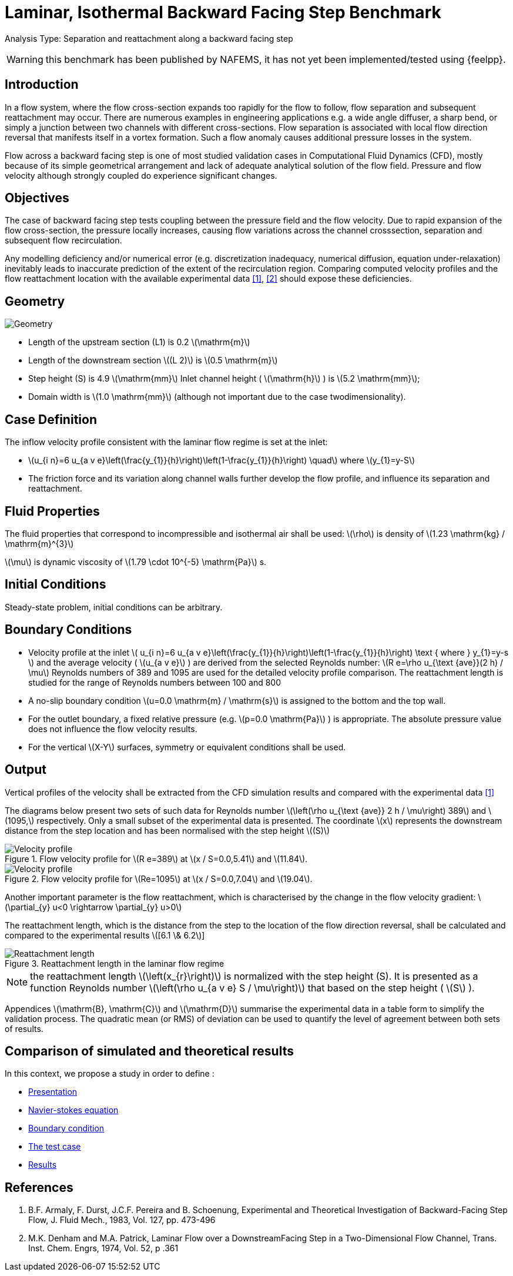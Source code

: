 = Laminar, Isothermal Backward Facing Step Benchmark
:stem: latexmath
:imageprefix: 
ifdef::env-github,env-browser,env-vscode[:imageprefix: ../../assets/images/]


Analysis Type:  Separation and reattachment along a backward facing step 

WARNING: this benchmark has been published by NAFEMS, it has not yet been implemented/tested using {feelpp}.
 
== Introduction

In a flow system, where the flow cross-section expands too rapidly for the flow to follow, flow separation and subsequent reattachment may occur. 
There are numerous examples in engineering applications e.g. a wide angle diffuser, a sharp bend, or simply a junction between two channels with different cross-sections. 
Flow separation is associated with local flow direction reversal that manifests itself in a vortex formation. Such a flow anomaly causes additional pressure losses in the system.

Flow across a backward facing step is one of most studied validation cases in Computational Fluid Dynamics (CFD), mostly because of its simple geometrical arrangement and lack of adequate analytical solution of the flow field. Pressure and flow velocity although strongly coupled do experience significant changes.

== Objectives

The case of backward facing step tests coupling between the pressure field and the flow velocity. 
Due to rapid expansion of the flow cross-section, the pressure locally increases, causing flow variations across the channel crosssection, separation and subsequent flow recirculation.

Any modelling deficiency and/or numerical error (e.g. discretization inadequacy, numerical diffusion, equation under-relaxation) inevitably leads to inaccurate prediction of the extent of the recirculation region. Comparing computed velocity profiles and the flow reattachment location with the available experimental data <<1>>, <<2>> should expose these deficiencies.

== Geometry


image::{imageprefix}laminar_isothermal_backward_facing_step/geometry.png[Geometry]

* Length of the upstream section (L1) is 0.2 stem:[\mathrm{m}]
* Length of the downstream section stem:[(L 2)] is stem:[0.5 \mathrm{m}]
* Step height (S) is 4.9 stem:[\mathrm{mm}] Inlet channel height ( stem:[\mathrm{h}] ) is stem:[5.2 \mathrm{mm}];
* Domain width is stem:[1.0 \mathrm{mm}] (although not important due to the case twodimensionality).

== Case Definition

The inflow velocity profile consistent with the laminar flow regime is set at the inlet:

* stem:[u_{i n}=6 u_{a v e}\left(\frac{y_{1}}{h}\right)\left(1-\frac{y_{1}}{h}\right) \quad] where stem:[y_{1}=y-S]
* The friction force and its variation along channel walls further develop the flow profile, and influence its separation and reattachment.

== Fluid Properties

The fluid properties that correspond to incompressible and isothermal air shall be used:
stem:[\rho] is density of stem:[1.23 \mathrm{kg} / \mathrm{m}^{3}]

stem:[\mu] is dynamic viscosity of stem:[1.79 \cdot 10^{-5} \mathrm{Pa}] s.

== Initial Conditions
Steady-state problem, initial conditions can be arbitrary.

== Boundary Conditions

* Velocity profile at the inlet
stem:[
u_{i n}=6 u_{a v e}\left(\frac{y_{1}}{h}\right)\left(1-\frac{y_{1}}{h}\right) \text { where } y_{1}=y-s
]
and the average velocity ( stem:[u_{a v e}] ) are derived from the selected Reynolds number: stem:[R e=\rho u_{\text {ave}}(2 h) / \mu]
Reynolds numbers of 389 and 1095 are used for the detailed velocity profile comparison. The reattachment length is studied for the range of Reynolds numbers between 100 and 800
* A no-slip boundary condition stem:[u=0.0 \mathrm{m} / \mathrm{s}] is assigned to the bottom and the top wall. 
* For the outlet boundary, a fixed relative pressure (e.g. stem:[p=0.0 \mathrm{Pa}] ) is appropriate. The absolute pressure value does not influence the flow velocity results. 
* For the vertical stem:[X-Y] surfaces, symmetry or equivalent conditions shall
be used.

== Output

Vertical profiles of the velocity shall be extracted from the CFD simulation results and compared with the experimental data <<1>>

The diagrams below present two sets of such data for Reynolds number stem:[\left(\rho u_{\text {ave}} 2 h / \mu\right) 389] and stem:[1095,] respectively. Only a small subset of the experimental data is presented. The coordinate stem:[x] represents the downstream distance from the step location and has been normalised with the step height
stem:[(S)]

.Flow velocity profile for stem:[R e=389] at stem:[x / S=0.0,5.41] and stem:[11.84].
image::{imageprefix}laminar_isothermal_backward_facing_step/velocity-profile-re389.png[Velocity profile]

.Flow velocity profile for stem:[Re=1095] at stem:[x / S=0.0,7.04] and stem:[19.04].
image::{imageprefix}laminar_isothermal_backward_facing_step/velocity-profile-re1095.png[Velocity profile]


Another important parameter is the flow reattachment, which is characterised by the change in the flow velocity gradient:
stem:[\partial_{y} u<0 \rightarrow \partial_{y} u>0]

The reattachment length, which is the distance from the step to the location of the flow direction reversal, shall be calculated and compared to the experimental results stem:[[6.1 \& 6.2]]

.Reattachment length in the laminar flow regime
image::{imageprefix}laminar_isothermal_backward_facing_step/reattachment_length.png[Reattachment length]

NOTE: the reattachment length stem:[\left(x_{r}\right)] is normalized with the step height (S). It is presented as a function Reynolds number stem:[\left(\rho u_{a v e} S / \mu\right)] that based on the step height ( stem:[S] ).

Appendices stem:[\mathrm{B}, \mathrm{C}] and stem:[\mathrm{D}] summarise the experimental data in a table form to simplify the validation process. The quadratic mean (or RMS) of deviation can be used to quantify the level of agreement between both sets of results.

== Comparison of simulated and theoretical results

In this context, we propose a study in order to define :

* xref:ROOT:pages:backward-step:simulation:inctroduction_laminar/index.adoc[Presentation]
* xref:ROOT:pages:backward-step:simulation:equation_mathematique/index.adoc[Navier-stokes equation]
* xref:ROOT:pages:backward-step:simulation:condition_au_bord/index.adoc[Boundary condition]
* xref:ROOT:pages:backward-step:simulation:cas_test:introduction_cas_test/index.adoc[The test case]
* xref:ROOT:pages:backward-step:simulation:resultas/index.adoc[Results]


== References

1. B.F. Armaly, F. Durst, J.C.F. Pereira and B. Schoenung, Experimental and Theoretical Investigation of Backward-Facing Step Flow, J. Fluid Mech., 1983, Vol. 127, pp. 473-496
2. M.K. Denham and M.A. Patrick, Laminar Flow over a DownstreamFacing Step in a Two-Dimensional Flow Channel, Trans. Inst. Chem. Engrs, 1974, Vol. 52, p .361

